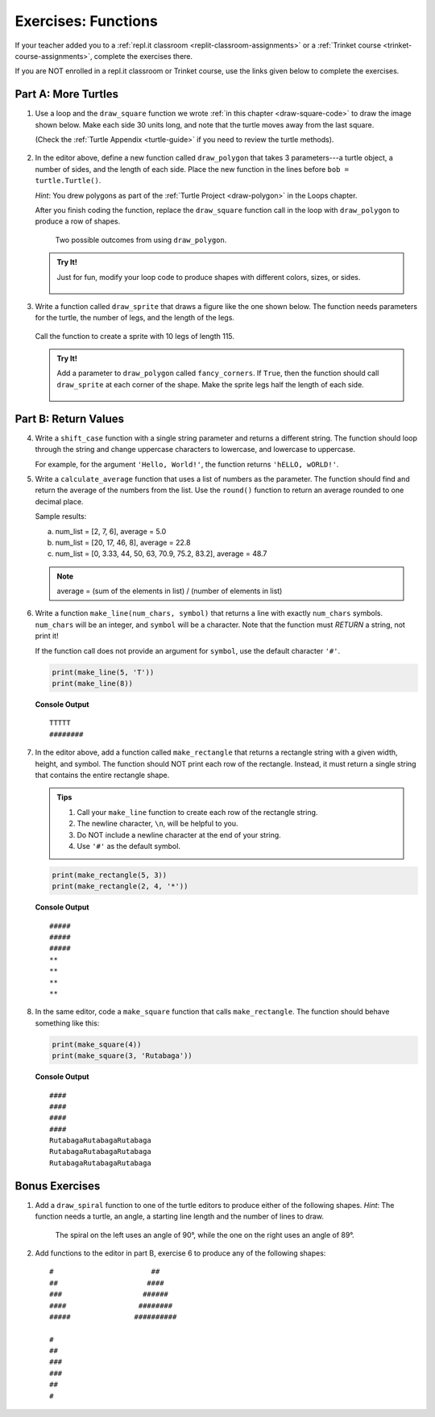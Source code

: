 Exercises: Functions
====================

If your teacher added you to a :ref:`repl.it classroom <replit-classroom-assignments>`
or a :ref:`Trinket course <trinket-course-assignments>`, complete the exercises
there.

If you are NOT enrolled in a repl.it classroom or Trinket course, use the
links given below to complete the exercises.

.. _functions-turtle-exercises:

Part A: More Turtles
--------------------

#. Use a loop and the ``draw_square`` function we wrote
   :ref:`in this chapter <draw-square-code>` to draw the image shown below.
   Make each side 30 units long, and note that the turtle moves away from the
   last square.
   
   (Check the :ref:`Turtle Appendix <turtle-guide>` if you need to review the
   turtle methods).

   .. figure:: figures/exercise-1-image.png
      :alt: Image showing 5 squares evenly spaced in a row, with the turtle off to the right of the last shape.

   .. raw:: html

      <iframe height="600px" width="100%" src="https://repl.it/@launchcode/Functions-Exercise-1?lite=true" scrolling="no" frameborder="yes" allowtransparency="true" allowfullscreen="true" sandbox="allow-forms allow-pointer-lock allow-popups allow-same-origin allow-scripts allow-modals"></iframe>

#. In the editor above, define a new function called ``draw_polygon`` that
   takes 3 parameters---a turtle object, a number of sides, and the length of
   each side. Place the new function in the lines before
   ``bob = turtle.Turtle()``.

   *Hint*: You drew polygons as part of the 
   :ref:`Turtle Project <draw-polygon>` in the Loops chapter.

   After you finish coding the function, replace the ``draw_square`` function
   call in the loop with ``draw_polygon`` to produce a row of shapes.

   .. figure:: figures/exercise-2-image.png
      :alt: Image showing 5 identical shapes evenly spaced in a row, with the turtle off to the right of the last shape.

      Two possible outcomes from using ``draw_polygon``.

   .. admonition:: Try It!

      Just for fun, modify your loop code to produce shapes with different
      colors, sizes, or sides.

      .. figure:: figures/exercise-2b-image.png
         :alt: Images showing three rows of shapes with different: 1) colors, 2) sizes, 3) number of sides.

#. Write a function called ``draw_sprite`` that draws a figure like the one
   shown below. The function needs parameters for the turtle, the number of
   legs, and the length of the legs.

   .. figure:: figures/exercise-3-image.png
      :alt: Image showing a sprite with 7 legs and the turtle shape at the center.
   
   Call the function to create a sprite with 10 legs of length 115.

   .. raw:: html

      <iframe height="550px" width="100%" src="https://repl.it/@launchcode/Functions-Exercise-3?lite=true" scrolling="no" frameborder="yes" allowtransparency="true" allowfullscreen="true" sandbox="allow-forms allow-pointer-lock allow-popups allow-same-origin allow-scripts allow-modals"></iframe>

   .. admonition:: Try It!

      Add a parameter to ``draw_polygon`` called ``fancy_corners``. If
      ``True``, then the function should call ``draw_sprite`` at each corner of
      the shape. Make the sprite legs half the length of each side.

      .. figure:: figures/exercise-3b-image.png
         :alt: Image showing a sprite with 7 legs and the turtle shape at the center.
         :scale: 80%

Part B: Return Values
---------------------

4. Write a ``shift_case`` function with a single string parameter and
   returns a different string. The function should loop through the string and
   change uppercase characters to lowercase, and lowercase to uppercase.

   For example, for the argument ``'Hello, World!'``, the function returns
   ``'hELLO, wORLD!'``.

   .. raw:: html

      <iframe height="500px" width="100%" src="https://repl.it/@launchcode/Functions-Exercise-4?lite=true" scrolling="no" frameborder="yes" allowtransparency="true" allowfullscreen="true" sandbox="allow-forms allow-pointer-lock allow-popups allow-same-origin allow-scripts allow-modals"></iframe>

#. Write a ``calculate_average`` function that uses a list of numbers as the
   parameter. The function should find and return the average of the numbers
   from the list. Use the ``round()`` function to return an average rounded
   to one decimal place.

   Sample results:

   a. num_list = [2, 7, 6], average = 5.0
   b. num_list = [20, 17, 46, 8], average = 22.8
   c. num_list = [0, 3.33, 44, 50, 63, 70.9, 75.2, 83.2], average = 48.7

   .. admonition:: Note

      average = (sum of the elements in list) / (number of elements in list)

   .. raw:: html

      <iframe height="500px" width="100%" src="https://repl.it/@launchcode/Functions-Exercise-5?lite=true" scrolling="no" frameborder="yes" allowtransparency="true" allowfullscreen="true" sandbox="allow-forms allow-pointer-lock allow-popups allow-same-origin allow-scripts allow-modals"></iframe>

#. Write a function ``make_line(num_chars, symbol)`` that returns a line with
   exactly ``num_chars`` symbols. ``num_chars`` will be an integer, and
   ``symbol`` will be a character. Note that the function must *RETURN* a
   string, not print it!

   If the function call does not provide an argument for ``symbol``, use the
   default character ``'#'``.

   .. sourcecode:: python

      print(make_line(5, 'T'))
      print(make_line(8))

   **Console Output**

   ::

      TTTTT
      ########
   
   .. raw:: html

      <iframe height="500px" width="100%" src="https://repl.it/@launchcode/Functions-Exercise-6?lite=true" scrolling="no" frameborder="yes" allowtransparency="true" allowfullscreen="true" sandbox="allow-forms allow-pointer-lock allow-popups allow-same-origin allow-scripts allow-modals"></iframe>

#. In the editor above, add a function called ``make_rectangle`` that returns a
   rectangle string with a given width, height, and symbol. The function should
   NOT print each row of the rectangle. Instead, it must return a single string
   that contains the entire rectangle shape.
   
   .. admonition:: Tips
   
      #. Call your ``make_line`` function to create each row of the rectangle
         string.
      #. The newline character, ``\n``, will be helpful to you.
      #. Do NOT include a newline character at the end of your string.
      #. Use ``'#'`` as the default symbol.

   .. sourcecode:: python

      print(make_rectangle(5, 3))
      print(make_rectangle(2, 4, '*'))

   **Console Output**

   ::

      #####
      #####
      #####
      **
      **
      **
      **

#. In the same editor, code a ``make_square`` function that calls
   ``make_rectangle``. The function should behave something like this:

   .. sourcecode:: python

      print(make_square(4))
      print(make_square(3, 'Rutabaga'))

   **Console Output**

   ::

      ####
      ####
      ####
      ####
      RutabagaRutabagaRutabaga
      RutabagaRutabagaRutabaga
      RutabagaRutabagaRutabaga

Bonus Exercises
---------------

#. Add a ``draw_spiral`` function to one of the turtle editors to produce
   either of the following shapes. *Hint*: The function needs a turtle, an
   angle, a starting line length and the number of lines to draw.

   .. figure:: figures/turtle-spirals.png
      :alt: Image showing two spiral shapes produced by the ``draw_spiral`` function.

      The spiral on the left uses an angle of 90°, while the one on the right
      uses an angle of 89°.

#. Add functions to the editor in part B, exercise 6 to produce any of the
   following shapes:

   ::

      #                       ##
      ##                     ####
      ###                   ######
      ####                 ########
      #####               ##########

      #
      ##
      ###
      ###
      ##
      #
